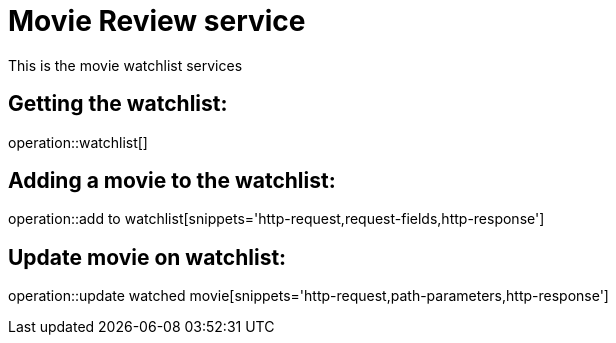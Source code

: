 = Movie Review service

This is the movie watchlist services

== Getting the watchlist:

operation::watchlist[]

== Adding a movie to the watchlist:

operation::add to watchlist[snippets='http-request,request-fields,http-response']

== Update movie on watchlist:

operation::update watched movie[snippets='http-request,path-parameters,http-response']
